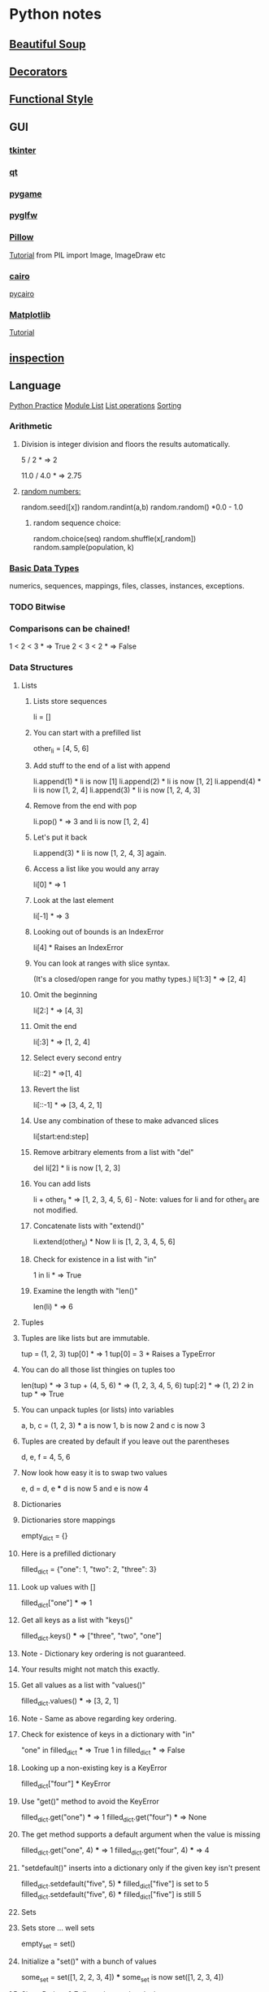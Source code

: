 * Python notes
** [[https://www.crummy.com/software/BeautifulSoup/bs4/doc/][Beautiful Soup]]
** [[https://wiki.python.org/moin/PythonDecoratorLibrary][Decorators]]
** [[http://www.bogotobogo.com/python/python_fncs_map_filter_reduce.php][Functional Style]]
** GUI
*** [[https://wiki.python.org/moin/TkInter][tkinter]]
*** [[https://www.qt.io/qt-for-python][qt]]
*** [[https://www.pygame.org/news][pygame]]
*** [[https://github.com/pyglfw/pyglfw][pyglfw]]
*** [[https://pillow.readthedocs.io/en/3.2.x/][Pillow]]
    [[http://web.archive.org/web/20130115175340/http://nadiana.com/pil-tutorial-basic-advanced-drawing][Tutorial]]
    from PIL import Image, ImageDraw etc
*** [[https://pycairo.readthedocs.io/en/latest/][cairo]]
    [[https://www.cairographics.org/pycairo/][pycairo]]

*** [[http://matplotlib.org/][Matplotlib]]
    [[https://github.com/rougier/matplotlib-tutorial][Tutorial]]

** [[https://docs.python.org/3/library/inspect.html][inspection]]
** Language
   [[http://anandology.com/python-practice-book/getting-started.html][Python Practice]]
   [[https://docs.python.org/2/py-modindex.html][Module List]]
   [[http://www.tutorialspoint.com/python/python_lists.htm][List operations]]
   [[https://wiki.python.org/moin/HowTo/Sorting][Sorting]]
*** Arithmetic
**** Division is integer division and floors the results automatically.
     5 / 2  * => 2

     11.0 / 4.0  * => 2.75

**** [[https://docs.python.org/2/library/random.html][random numbers:]]
     random.seed([x])
     random.randint(a,b)
     random.random() *0.0 - 1.0

***** random sequence choice:
      random.choice(seq)
      random.shuffle(x[,random])
      random.sample(population, k)

*** [[https://docs.python.org/2/library/stdtypes.html][Basic Data Types]]
    numerics,
    sequences,
    mappings,
    files,
    classes,
    instances,
    exceptions.

*** TODO Bitwise
*** Comparisons can be chained!
    1 < 2 < 3  * => True
    2 < 3 < 2  * => False

*** Data Structures

**** Lists
***** Lists store sequences
      li = []
***** You can start with a prefilled list
      other_li = [4, 5, 6]

***** Add stuff to the end of a list with append
      li.append(1)    * li is now [1]
      li.append(2)    * li is now [1, 2]
      li.append(4)    * li is now [1, 2, 4]
      li.append(3)    * li is now [1, 2, 4, 3]
***** Remove from the end with pop
      li.pop()        * => 3 and li is now [1, 2, 4]
***** Let's put it back
      li.append(3)    * li is now [1, 2, 4, 3] again.

***** Access a list like you would any array
      li[0]  * => 1
***** Look at the last element
      li[-1]  * => 3

***** Looking out of bounds is an IndexError
      li[4]  * Raises an IndexError

***** You can look at ranges with slice syntax.
      (It's a closed/open range for you mathy types.)
      li[1:3]  * => [2, 4]
***** Omit the beginning
      li[2:]  * => [4, 3]
***** Omit the end
      li[:3]  * => [1, 2, 4]
***** Select every second entry
      li[::2]   * =>[1, 4]
***** Revert the list
      li[::-1]   * => [3, 4, 2, 1]
***** Use any combination of these to make advanced slices
      li[start:end:step]

***** Remove arbitrary elements from a list with "del"
      del li[2]   * li is now [1, 2, 3]

***** You can add lists
      li + other_li   * => [1, 2, 3, 4, 5, 6] - Note: values for li and for other_li are not modified.

***** Concatenate lists with "extend()"
      li.extend(other_li)   * Now li is [1, 2, 3, 4, 5, 6]

***** Check for existence in a list with "in"
      1 in li   * => True

***** Examine the length with "len()"
      len(li)   * => 6

**** Tuples
**** Tuples are like lists but are immutable.
     tup = (1, 2, 3)
     tup[0]   * => 1
     tup[0] = 3  * Raises a TypeError

**** You can do all those list thingies on tuples too
     len(tup)   * => 3
     tup + (4, 5, 6)   * => (1, 2, 3, 4, 5, 6)
     tup[:2]   * => (1, 2)
     2 in tup   * => True

**** You can unpack tuples (or lists) into variables
     a, b, c = (1, 2, 3)     *** a is now 1, b is now 2 and c is now 3
**** Tuples are created by default if you leave out the parentheses
     d, e, f = 4, 5, 6
**** Now look how easy it is to swap two values
     e, d = d, e     *** d is now 5 and e is now 4

**** Dictionaries
**** Dictionaries store mappings
     empty_dict = {}
**** Here is a prefilled dictionary
     filled_dict = {"one": 1, "two": 2, "three": 3}

**** Look up values with []
     filled_dict["one"]   *** => 1

**** Get all keys as a list with "keys()"
     filled_dict.keys()   *** => ["three", "two", "one"]
**** Note - Dictionary key ordering is not guaranteed.
**** Your results might not match this exactly.

**** Get all values as a list with "values()"
     filled_dict.values()   *** => [3, 2, 1]
**** Note - Same as above regarding key ordering.

**** Check for existence of keys in a dictionary with "in"
     "one" in filled_dict   *** => True
     1 in filled_dict   *** => False

**** Looking up a non-existing key is a KeyError
     filled_dict["four"]   *** KeyError

**** Use "get()" method to avoid the KeyError
     filled_dict.get("one")   *** => 1
     filled_dict.get("four")   *** => None
**** The get method supports a default argument when the value is missing
     filled_dict.get("one", 4)   *** => 1
     filled_dict.get("four", 4)   *** => 4

**** "setdefault()" inserts into a dictionary only if the given key isn't present
     filled_dict.setdefault("five", 5)  *** filled_dict["five"] is set to 5
     filled_dict.setdefault("five", 6)  *** filled_dict["five"] is still 5

**** Sets

**** Sets store ... well sets
     empty_set = set()
**** Initialize a "set()" with a bunch of values
     some_set = set([1, 2, 2, 3, 4])   *** some_set is now set([1, 2, 3, 4])

**** Since Python 2.7, {} can be used to declare a set
     filled_set = {1, 2, 2, 3, 4}   *** => {1, 2, 3, 4}

**** Add more items to a set
     filled_set.add(5)   *** filled_set is now {1, 2, 3, 4, 5}

**** Do set intersection with &
     other_set = {3, 4, 5, 6}
     filled_set & other_set   *** => {3, 4, 5}

**** Do set union with |
     filled_set | other_set   *** => {1, 2, 3, 4, 5, 6}

**** Do set difference with -
     {1, 2, 3, 4} - {2, 3, 5}   *** => {1, 4}

**** Check for existence in a set with in
     2 in filled_set   *** => True
     10 in filled_set   *** => False

**** Objects
**** None is an object
     None  *** => None

**** Don't use the equality "==" symbol to compare objects to None
**** Use "is" instead
     "etc" is None  *** => False
     None is None  *** => True

**** The 'is' operator tests for object identity. This isn't
**** very useful when dealing with primitive values, but is
**** very useful when dealing with objects.

**** None, 0, and empty strings/lists all evaluate to False.
**** All other values are True
     bool(0)  *** => False
     bool("")  *** => False


***** Classes

**** We subclass from object to get a class.
     class Human(object):

     *** A class attribute. It is shared by all instances of this class
     species = "H. sapiens"

     *** Basic initializer, this is called when this class is instantiated.
     *** Note that the double leading and trailing underscores denote objects
     *** or attributes that are used by python but that live in user-controlled
     *** namespaces. You should not invent such names on your own.
     def __init__(self, name):
     *** Assign the argument to the instance's name attribute
     self.name = name

     *** An instance method. All methods take "self" as the first argument
     def say(self, msg):
     return "%s: %s" % (self.name, msg)

     *** A class method is shared among all instances
     *** They are called with the calling class as the first argument
     @classmethod
     def get_species(cls):
     return cls.species

     *** A static method is called without a class or instance reference
     @staticmethod
     def grunt():
     return "***grunt***"


**** Instantiate a class
     i = Human(name="Ian")
     print(i.say("hi"))     *** prints out "Ian: hi"

     j = Human("Joel")
     print(j.say("hello"))  *** prints out "Joel: hello"

**** Call our class method
     i.get_species()   *** => "H. sapiens"

**** Change the shared attribute
     Human.species = "H. neanderthalensis"
     i.get_species()   *** => "H. neanderthalensis"
     j.get_species()   *** => "H. neanderthalensis"

**** Call the static method
     Human.grunt()   *** => "***grunt***"

*** Generators
    def double_numbers(iterable):
    for i in iterable:
    yield i + i

    A generator creates values on the fly.
    Instead of generating and returning all values at once it creates one in each
    iteration.  This means values bigger than 15 wont be processed in
    double_numbers.
    Note xrange is a generator that does the same thing range does.
    Creating a list 1-900000000 would take lot of time and space to be made.
    xrange creates an xrange generator object instead of creating the entire list like range does.
    We use a trailing underscore in variable names when we want to use a name that
    would normally collide with a python keyword

    xrange_ = xrange(1, 900000000)

**** will double all numbers until a result >=30 found
     for i in double_numbers(xrange_):
     print(i)
     if i >= 30:
     break

*** Input:

    input("prompt:") * INTERPRETS AS A PYTHON EXPRESSION
    raw_input("prompt: ") *gives back a string

    ***windows uses 'rb' and 'wb' for binary, like jpeg and exe
    f = open("file","r+")
    f.read() *can take amount
    f.readline()
    f.seek(5) *coupled with f.tell()

    f.close()

    PREFERRED FORM: (will automatically close)
    with open("file","r") as f:
    read_data = f.read()

*** Inspection and Output
    has a REPL

**** Python has a print function, available in versions 2.7 and 3...
     print("I'm Python. Nice to meet you!")
**** and an older print statement, in all 2.x versions but removed from 3.
     print "I'm also Python!"


**** explore an object:
     import inspect
     memberList = inspect.getmembers(object)
     for a in memberList:
     print a

*** [[https://docs.python.org/2/library/json.html][json:]]
    import json
    json.dumps([1,'simple','list'])
    json.dump(x,f) *if f is a file object for writing, serialises object x
    x = json.load(f) *to get it back

    json_text = '[' + json.dumps(jgStats, sort_keys=True, indent=4,
    separators=(',', ': ')) + ']'

    outputFile = open(jsonFileName, 'w')
    outputFile.write(json_text)
    outputFile.close();

*** Language Specific Concepts:
**** Beautiful Soup
     http://www.crummy.com/software/BeautifulSoup/bs4/doc/

***** Get the tag you want by calling its name:
      soup.head
      ****Can chain:
      soup.body.b

      ****Get all in this tree:
      soup.find_all("a")

      ****Contents
      soup.head.contents

      ****can iterate over thus:
      for child in title_tag.children:
      print child

      ****for all descendents:
      for child in head_tag.descendants:
      print child

      ****To get strings:
      tag.string

      ****stripped strings:
      for string in soup.stripped_strings:
      print(repr(string))


      ****Parents and siblings:
      soup.parent
      soup.parents
      soup.next_sibling
      soup.previous_sibling

***** Finding all with filters:
      soup.find_all("b")
      ****shortcut:
      soup("b")

      ****as a regex:
      import re
      for tag in soup.find_all(re.compile('^b')):
      print(tag.name)

      ****as a list:
      soup.find_all(['a','b'])

      ****True gives all tags, no text strings:
      soup.find_all(True)

      ****finally as a lambda:
      soup.find_all(lambda x : return True)


      ****filter by tag attribute:
      soup.findall(id='link2')

      ****search by css class:
      soup.findall("a", class_="sister")

      ****css selector:
      css_soup.select("p.strikeout.body")

***** Text:

      soup.find_all(text="Elsie")

*** Links
    https://wiki.python.org/moin/ParallelProcessing
    http://www.tutorialspoint.com/python/python_overview.htm
    http://www.nltk.org/book/
    http://www.nltk.org/
    http://stevenloria.com/tutorial-wordnet-textblob/
    http://textblob.readthedocs.org/en/dev/
    http://www.clips.ua.ac.be/public-scripts
    http://www.clips.ua.ac.be/pages/pattern
    http://learnpythonthehardway.org/book/index.html
    http://www.aaronstannard.com/post/2012/08/17/How-to-Setup-a-Proper-Python-Environment-on-Windows.aspx
    https://cloud.github.com/downloads/tartley/python-regex-cheatsheet/cheatsheet.pdf
    http://www.slideshare.net/Siddhi/creating-domain-specific-languages-in-python
*** None is an object
    None  * => None

**** Don't use the equality "==" symbol to compare objects to None
**** Use "is" instead
     "etc" is None  * => False
     None is None  * => True

     The 'is' operator tests for object identity. This isn't
     very useful when dealing with primitive values, but is
     very useful when dealing with objects.

**** None, 0, and empty strings/lists all evaluate to False.
***** All other values are True
      bool(0)  * => False
      bool("")  * => False

*** [[http://flockhart.virtualave.net/RBIF0100/regexp.html][Regex:]]
    import re
    p = re.compile(r"ab*", re.IGNORECASE)

    p.split("the string")
    p.sub("the string", "replacement")

    match = p.match()
    if match:
    match.group() *gets the matched text
    match.span() *tuple of start end positions of match

    p.search()
    p.findall()
    p.finditer()




    prefers 'easier to ask forgiveness than permission' (EAFP) over
    'look before you leap' (LBYL). good for multi-threaded environments
    so in python:

    try:
    array[idx]
    except Error:
    *handle

*** [[http://stackoverflow.com/questions/1261875/python-nonlocal-statement#1261961][Scoping]]
    Use "nonlocal x" to modify variables from other scopes
    and also "global x"
*** Time / Sleeping
    import time
    time.sleep(5) * delays for 5 seconds

*** [[http://www.pythonforbeginners.com/python-on-the-web/how-to-use-urllib2-in-python/][URL requests]]
** Anaconda Packages
*** astropy
    http://docs.astropy.org/en/stable/

*** biopython
    http://biopython.org/wiki/Documentation

*** boto
    http://boto.cloudhackers.com/en/latest/

*** Cubes
    https://pythonhosted.org/cubes/

*** cython
    http://docs.cython.org/

*** Disco
    http://disco.readthedocs.org/en/latest/intro.html

*** distribute / setuptools
    https://pythonhosted.org/setuptools/
    https://pythonhosted.org/distribute/

*** django
    https://docs.djangoproject.com/en/dev/misc/

*** docutils
    http://docutils.sourceforge.net/

*** flask
    http://flask.pocoo.org/docs/0.10/

*** gevent
    http://www.gevent.org/contents.html
    https://github.com/tmc/gevent-zeromq
    https://bitbucket.org/Jeffrey/gevent-websocket

*** Google Drive Api
    https://developers.google.com/drive/web/quickstart/quickstart-python

*** googlecl
    https://code.google.com/p/googlecl/wiki/Manual

*** greenlet
    http://greenlet.readthedocs.org/en/latest/

*** grin
    https://pypi.python.org/pypi/grin

*** HDF5
    http://www.hdfgroup.org/HDF5/doc/
    http://www.h5py.org/

*** intel math kernal
    https://software.intel.com/en-us/articles/intel-math-kernel-library-documentation

*** ipython
    http://ipython.org/documentation.html

*** jinja2
    http://jinja.pocoo.org/docs/dev/

*** libevent
    http://libevent.org/

*** libpng
    http://www.libpng.org/pub/png/libpng-1.2.5-manual.html

*** lxml
    http://lxml.de/index.html***documentation

*** matplotlib
    http://matplotlib.org/contents.html

*** mdp-toolkit
    http://mdp-toolkit.sourceforge.net/documentation.html

*** MPI
    mpi4py.scipy.org/docs/usrman/index.html

*** networkX
    https://networkx.github.io/documentation/latest/index.html

*** nltk
    http://www.nltk.org/

*** nose
    https://nose.readthedocs.org/en/latest/

*** numexpr
    https://code.google.com/p/numexpr/

*** numpy
    http://docs.scipy.org/doc/

*** opencv
    http://docs.opencv.org/

*** pandas
    http://pandas.pydata.org/pandas-docs/dev/

*** Pil
    http://pythonware.com/library/pil/handbook/

*** pip
    https://pip.pypa.io/en/latest/

*** ply
    http://www.dabeaz.com/ply/ply.html

*** psutil
    https://code.google.com/p/psutil/wiki/Documentation

*** pycairo
    http://cairographics.org/documentation/pycairo/2/

*** pycurl
    http://pycurl.sourceforge.net/

*** pyflakes
    http://divmod.readthedocs.org/en/latest/products/pyflakes.html

*** pygments
    http://pygments.org/docs/

*** pylib
    https://readthedocs.org/projects/pylib/

*** pyparsing
    http://pyparsing.wikispaces.com/Documentation

*** pysal
    pysal.geodacenter.org/1.4/users/introduction.html

*** pysam
    http://pysam.readthedocs.org/en/latest/

*** pytables
    https://pytables.github.io/usersguide/index.html

*** pytest
    http://pytest.org/latest/contents.html

*** python-util
    http://labix.org/python-dateutil

*** pytz
    http://pytz.sourceforge.net/

*** pyyaml
    http://pyyaml.org/wiki/PyYAMLDocumentation

*** pyZMQ
    https://zeromq.github.io/pyzmq/

*** QT
    qt-project.org/doc/

*** redis-py
    http://redis-py.readthedocs.org/en/latest/

*** requests
    http://docs.python-requests.org/en/latest/

*** scikit
    scikit-learn.org/stable/user_guide.html

*** scipy
    http://docs.scipy.org/doc/scipy/reference/

*** six
    pythonhosted.org/six/

*** skimage
    scikit-image.org/docs/dev/

*** sphinx
    http://sphinx-doc.org/contents.html

*** spyder
    https://pythonhosted.org/spyder/

*** sqlalchemy
    http://docs.sqlalchemy.org/en/rel_0_8/

*** statsmodels
    http://statsmodels.sourceforge.net/documentation.html

*** sympy
    http://docs.sympy.org/latest/index.html

*** theano
    http://deeplearning.net/software/theano/

*** xlwt
    https://secure.simplistix.co.uk/svn/xlwt/trunk/xlwt/doc/xlwt.html?p=4966

** Libraries of interest
*** altgraph
    Graph node/edge lib
*** astropy
    Astronomy stuff?
*** Blaze?
*** Bokeh
    d3 like graphics?
*** cryptography
*** cycler
*** cython
*** distutils / setuptools
*** django
*** flask
*** heapdict
*** imageio
*** itsdangerous
*** jedi
    static analysis
*** leftrb
    red black tree
*** markupsafe
*** networkx
    anasis of networks/graphs
*** oauthlib
*** pandas
*** patsy
    statistical modelling
*** pep8
    format checking
*** pycosat
    sat solving
*** pyparsing
*** qtpy
*** rope
    refactoring?
*** semver
*** sphinx
    documentation
*** statsmodels?
*** sympy
    symbolic mathematics
*** toolz
*** tornado
    web server?
*** werkzeug
    web dev swiss army knife?
** [[http://docs.python-guide.org/en/latest/writing/structure/][Module Structure]]
** NLP
*** [[https://spacy.io/][Spacy]]
    Currently loaded en_core_web_sm
    Might use:
    en_core_web_md
    Using:
    python -m spacy download en_core..
*** [[http://textblob.readthedocs.io/en/dev/][TextBlob]]
*** [[https://spacy.io/][Spacy]]
** [[http://ipython.org/ipython-doc/stable/notebook/notebook.html#introduction][Notebooks]]
** [[http://www.numpy.org/][Numpy]]
** [[https://github.com/attwad/python-osc/tree/master/pythonosc][python-osc]]
** [[https://scikit-learn.org/stable/index.html][scikit-learn]]
** [[https://www.scipy.org/][Scipy]]
** [[https://docs.python.org/3/library/unittest.html][Testing]]
